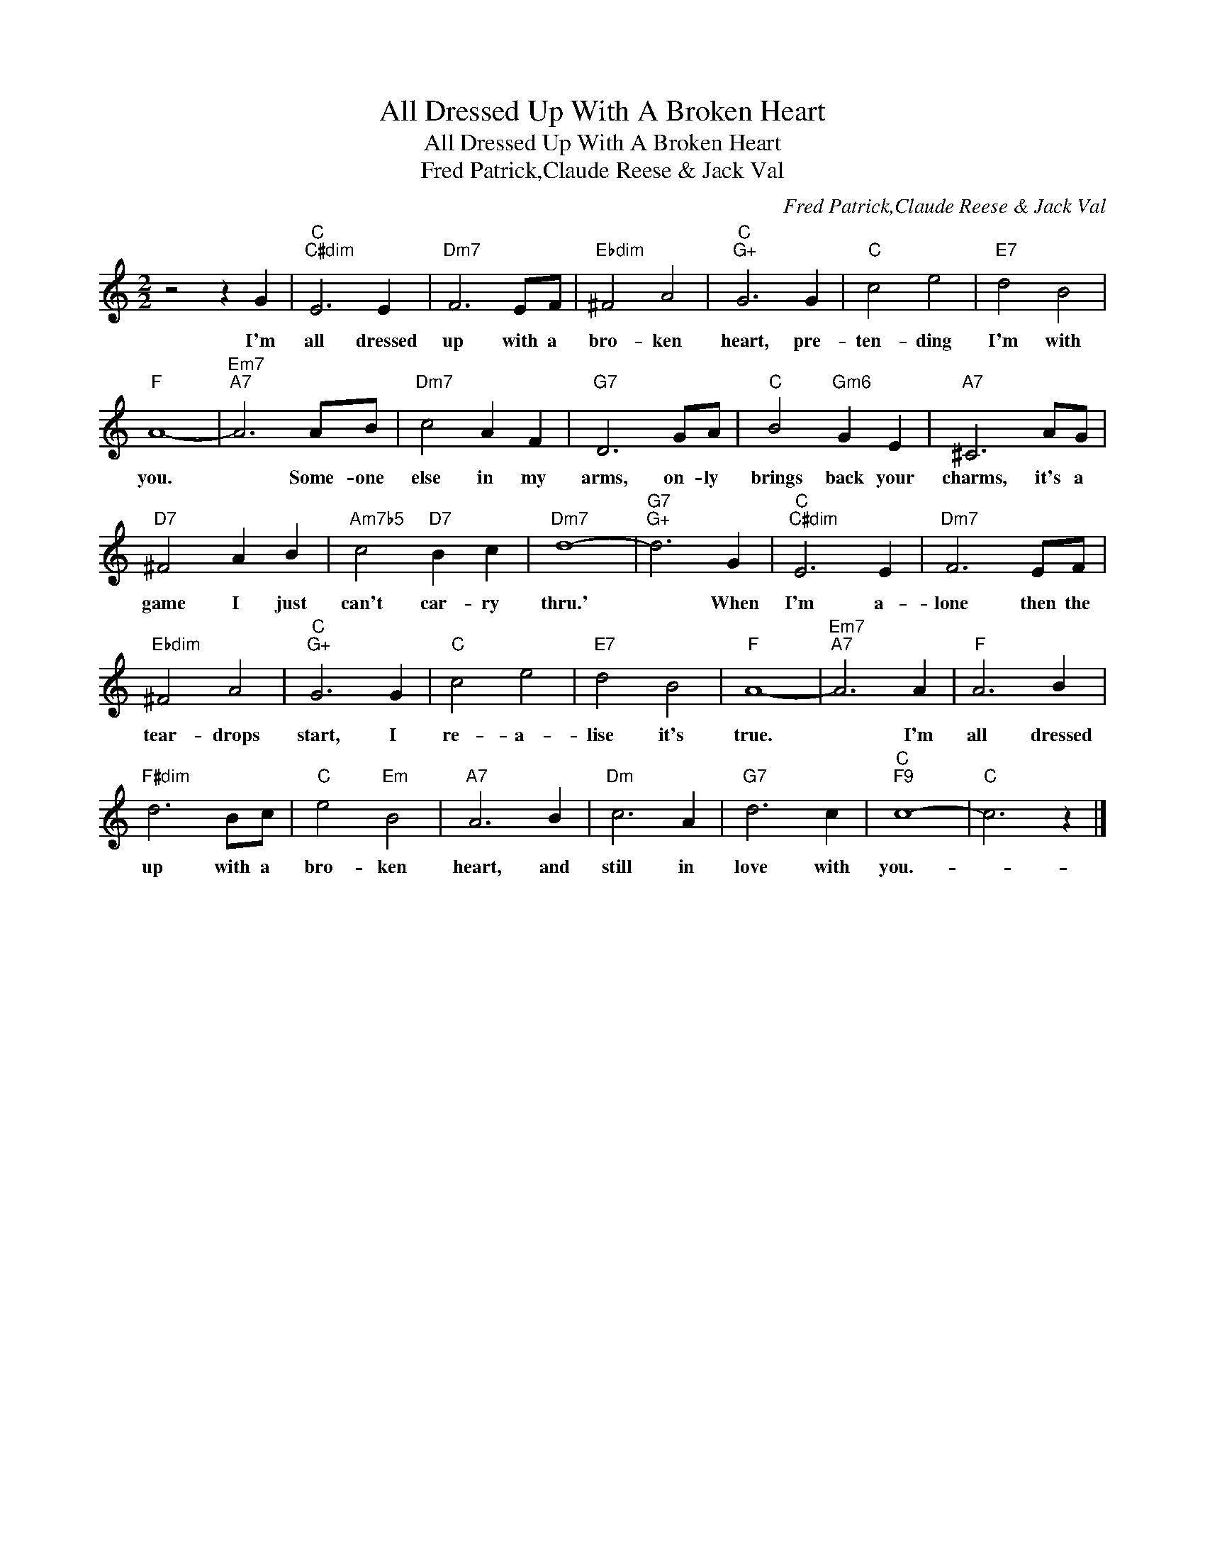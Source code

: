 X:1
T:All Dressed Up With A Broken Heart
T:All Dressed Up With A Broken Heart
T:Fred Patrick,Claude Reese & Jack Val
C:Fred Patrick,Claude Reese & Jack Val
Z:All Rights Reserved
L:1/4
M:2/2
K:C
V:1 treble 
%%MIDI program 40
%%MIDI control 7 100
%%MIDI control 10 64
V:1
 z2 z G |"C""C#dim" E3 E |"Dm7" F3 E/F/ |"Ebdim" ^F2 A2 |"C""G+" G3 G |"C" c2 e2 |"E7" d2 B2 | %7
w: I'm|all dressed|up with a|bro- ken|heart, pre-|ten- ding|I'm with|
"F" A4- |"Em7""A7" A3 A/B/ |"Dm7" c2 A F |"G7" D3 G/A/ |"C" B2"Gm6" G E |"A7" ^C3 A/G/ | %13
w: you.|* Some- one|else in my|arms, on- ly|brings back your|charms, it's a|
"D7" ^F2 A B |"Am7b5" c2"D7" B c |"Dm7" d4- |"G7""G+" d3 G |"C""C#dim" E3 E |"Dm7" F3 E/F/ | %19
w: game I just|can't car- ry|thru.'|* When|I'm a-|lone then the|
"Ebdim" ^F2 A2 |"C""G+" G3 G |"C" c2 e2 |"E7" d2 B2 |"F" A4- |"Em7""A7" A3 A |"F" A3 B | %26
w: tear- drops|start, I|re- a-|lise it's|true.|* I'm|all dressed|
"F#dim" d3 B/c/ |"C" e2"Em" B2 |"A7" A3 B |"Dm" c3 A |"G7" d3 c |"C""F9" c4- |"C" c3 z |] %33
w: up with a|bro- ken|heart, and|still in|love with|you.-||

